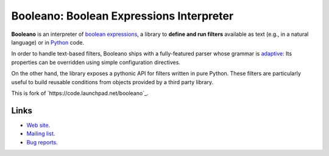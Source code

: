 Booleano: Boolean Expressions Interpreter
=========================================

**Booleano** is an interpreter of `boolean expressions
<http://en.wikipedia.org/wiki/Boolean_expression>`_, a library to **define
and run filters** available as text (e.g., in a natural language) or in
`Python <http://python.org/>`_ code.

In order to handle text-based filters, Booleano ships with a fully-featured
parser whose grammar is `adaptive
<http://en.wikipedia.org/wiki/Adaptive_grammar>`_: Its properties
can be overridden using simple configuration directives.

On the other hand, the library exposes a pythonic API for filters written
in pure Python. These filters are particularly useful to build reusable
conditions from objects provided by a third party library.

This is fork of `https://code.launchpad.net/booleano`_. 

Links
-----

* `Web site <http://code.gustavonarea.net/booleano/>`_.
* `Mailing list <http://groups.google.com/group/booleano>`_.
* `Bug reports <https://bugs.launchpad.net/booleano>`_.
